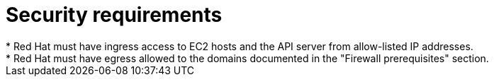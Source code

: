 // Module included in the following assemblies:
//
// * rosa_planning/rosa-sts-aws-prereqs.adoc

:_mod-docs-content-type: CONCEPT
[id="rosa-security-requirements_{context}"]
= Security requirements
//TODO OSDOCS-11789: Red Hat as in RHSRE? Red Hat as in RH services in the cluster?
* Red{nbsp}Hat must have ingress access to EC2 hosts and the API server from allow-listed IP addresses.
* Red{nbsp}Hat must have egress allowed to the domains documented in the "Firewall prerequisites" section. 
ifdef::openshift-rosa-hcp[]
Clusters with {egress-zero} are exempt from this requirement.
endif::openshift-rosa-hcp[]